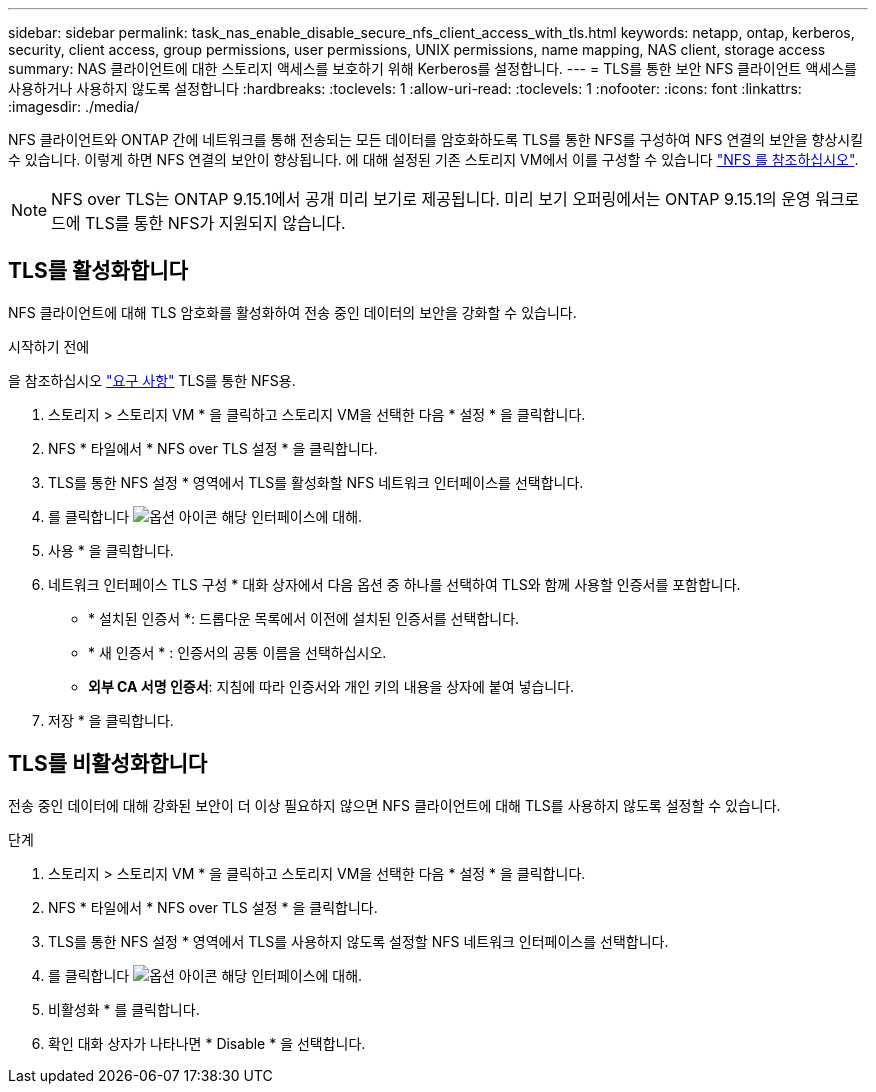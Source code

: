 ---
sidebar: sidebar 
permalink: task_nas_enable_disable_secure_nfs_client_access_with_tls.html 
keywords: netapp, ontap, kerberos, security, client access, group permissions, user permissions, UNIX permissions, name mapping, NAS client, storage access 
summary: NAS 클라이언트에 대한 스토리지 액세스를 보호하기 위해 Kerberos를 설정합니다. 
---
= TLS를 통한 보안 NFS 클라이언트 액세스를 사용하거나 사용하지 않도록 설정합니다
:hardbreaks:
:toclevels: 1
:allow-uri-read: 
:toclevels: 1
:nofooter: 
:icons: font
:linkattrs: 
:imagesdir: ./media/


[role="lead"]
NFS 클라이언트와 ONTAP 간에 네트워크를 통해 전송되는 모든 데이터를 암호화하도록 TLS를 통한 NFS를 구성하여 NFS 연결의 보안을 향상시킬 수 있습니다. 이렇게 하면 NFS 연결의 보안이 향상됩니다. 에 대해 설정된 기존 스토리지 VM에서 이를 구성할 수 있습니다 link:task_nas_enable_linux_nfs.html["NFS 를 참조하십시오"].


NOTE: NFS over TLS는 ONTAP 9.15.1에서 공개 미리 보기로 제공됩니다. 미리 보기 오퍼링에서는 ONTAP 9.15.1의 운영 워크로드에 TLS를 통한 NFS가 지원되지 않습니다.



== TLS를 활성화합니다

NFS 클라이언트에 대해 TLS 암호화를 활성화하여 전송 중인 데이터의 보안을 강화할 수 있습니다.

.시작하기 전에
을 참조하십시오 link:nfs-admin/tls-nfs-strong-security-concept.html["요구 사항"^] TLS를 통한 NFS용.

. 스토리지 > 스토리지 VM * 을 클릭하고 스토리지 VM을 선택한 다음 * 설정 * 을 클릭합니다.
. NFS * 타일에서 * NFS over TLS 설정 * 을 클릭합니다.
. TLS를 통한 NFS 설정 * 영역에서 TLS를 활성화할 NFS 네트워크 인터페이스를 선택합니다.
. 를 클릭합니다 image:icon_kabob.gif["옵션 아이콘"] 해당 인터페이스에 대해.
. 사용 * 을 클릭합니다.
. 네트워크 인터페이스 TLS 구성 * 대화 상자에서 다음 옵션 중 하나를 선택하여 TLS와 함께 사용할 인증서를 포함합니다.
+
** * 설치된 인증서 *: 드롭다운 목록에서 이전에 설치된 인증서를 선택합니다.
** * 새 인증서 * : 인증서의 공통 이름을 선택하십시오.
** *외부 CA 서명 인증서*: 지침에 따라 인증서와 개인 키의 내용을 상자에 붙여 넣습니다.


. 저장 * 을 클릭합니다.




== TLS를 비활성화합니다

전송 중인 데이터에 대해 강화된 보안이 더 이상 필요하지 않으면 NFS 클라이언트에 대해 TLS를 사용하지 않도록 설정할 수 있습니다.

.단계
. 스토리지 > 스토리지 VM * 을 클릭하고 스토리지 VM을 선택한 다음 * 설정 * 을 클릭합니다.
. NFS * 타일에서 * NFS over TLS 설정 * 을 클릭합니다.
. TLS를 통한 NFS 설정 * 영역에서 TLS를 사용하지 않도록 설정할 NFS 네트워크 인터페이스를 선택합니다.
. 를 클릭합니다 image:icon_kabob.gif["옵션 아이콘"] 해당 인터페이스에 대해.
. 비활성화 * 를 클릭합니다.
. 확인 대화 상자가 나타나면 * Disable * 을 선택합니다.

